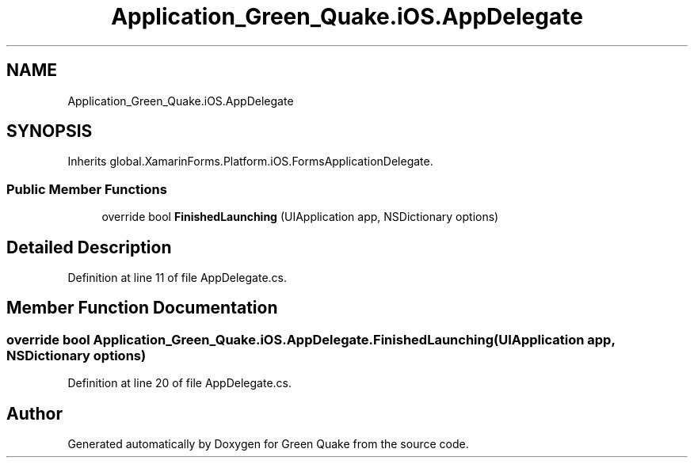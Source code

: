 .TH "Application_Green_Quake.iOS.AppDelegate" 3 "Thu Apr 29 2021" "Version 1.0" "Green Quake" \" -*- nroff -*-
.ad l
.nh
.SH NAME
Application_Green_Quake.iOS.AppDelegate
.SH SYNOPSIS
.br
.PP
.PP
Inherits global\&.XamarinForms\&.Platform\&.iOS\&.FormsApplicationDelegate\&.
.SS "Public Member Functions"

.in +1c
.ti -1c
.RI "override bool \fBFinishedLaunching\fP (UIApplication app, NSDictionary options)"
.br
.in -1c
.SH "Detailed Description"
.PP 
Definition at line 11 of file AppDelegate\&.cs\&.
.SH "Member Function Documentation"
.PP 
.SS "override bool Application_Green_Quake\&.iOS\&.AppDelegate\&.FinishedLaunching (UIApplication app, NSDictionary options)"

.PP
Definition at line 20 of file AppDelegate\&.cs\&.

.SH "Author"
.PP 
Generated automatically by Doxygen for Green Quake from the source code\&.
